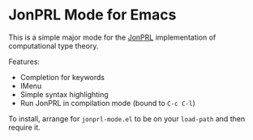 * JonPRL Mode for Emacs

This is a simple major mode for the [[https://github.com/jonsterling/JonPRL][JonPRL]] implementation of
computational type theory.

Features:
 * Completion for keywords
 * IMenu
 * Simple syntax highlighting
 * Run JonPRL in compilation mode (bound to =C-c C-l=)

To install, arrange for =jonprl-mode.el= to be on your =load-path= and
then require it.
